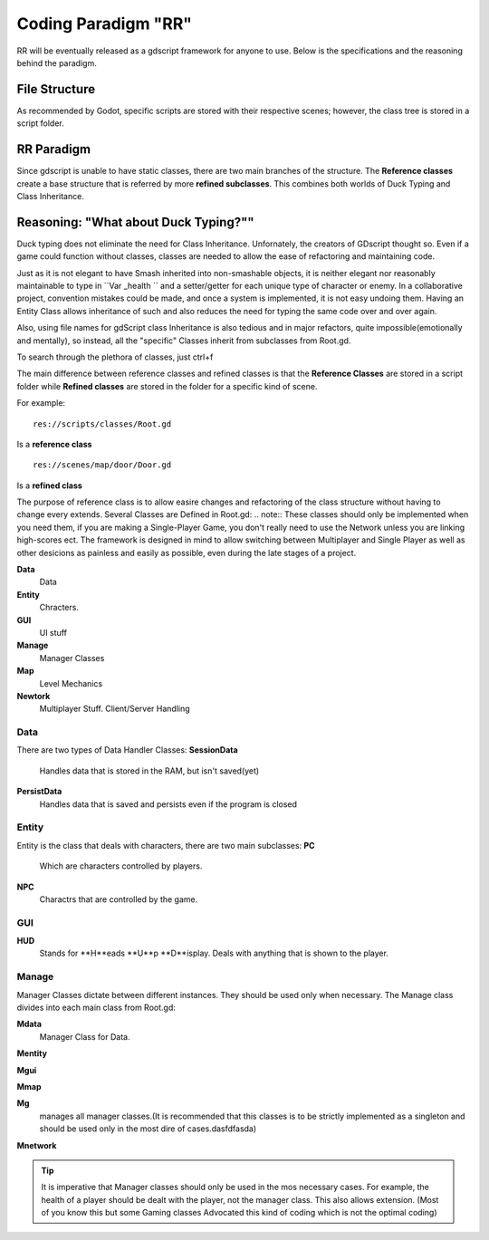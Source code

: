 .. Not Copyright 2018 Jehbar Niño Doblas Ibarra. Public Domain.
Coding Paradigm "RR"
====================

RR will be eventually released as a gdscript framework for anyone to use.
Below is the specifications and the reasoning behind the paradigm.

File Structure
---------------
As recommended by Godot, specific scripts are stored with their
respective scenes; however, the class tree is stored in a script folder.

RR Paradigm
-----------
Since gdscript is unable to have static classes,
there are two main branches of the structure.
The **Reference classes** create a base structure that is referred by
more **refined subclasses**. This combines both worlds of Duck Typing and
Class Inheritance.



Reasoning: "What about Duck Typing?""
-------------------------------------
Duck typing does not eliminate the need for Class Inheritance. Unfornately,
the creators of GDscript thought so. Even if a game could function without classes,
classes are needed to allow the ease of refactoring and maintaining code.

Just as it is not elegant to have Smash inherited into non-smashable objects,
it is neither elegant nor reasonably maintainable to type in ``Var _health ``
and a setter/getter for each unique type of character or enemy. In a collaborative
project, convention mistakes could be made, and once a system is implemented,
it is not easy undoing them. Having an Entity Class allows inheritance of
such and also reduces the need for typing the same code over and over again.

Also, using file names for gdScript class Inheritance is also tedious and in major refactors,
quite impossible(emotionally and mentally), so instead, all the "specific" Classes
inherit from subclasses from Root.gd.

To search through the plethora of classes, just ctrl+f

The main difference between reference classes and refined classes is
that the **Reference Classes** are stored in a  script folder while
**Refined classes** are stored in the folder for a specific kind of scene.

For example:
::
  res://scripts/classes/Root.gd
Is a **reference class**
::
  res://scenes/map/door/Door.gd
Is a **refined class**

The purpose of reference class is to allow easire changes and refactoring
of the class structure without having to change every extends.
Several Classes are Defined in Root.gd:
.. note:: These classes should only be implemented when you need them, if you
are making a Single-Player Game, you don't really need to use the Network unless
you are linking high-scores ect. The framework is designed in mind to allow switching
between Multiplayer and Single Player as well as other desicions as painless and easily as
possible, even during the late stages of a project.

**Data**
  Data
**Entity**
  Chracters.
**GUI**
  UI stuff
**Manage**
  Manager Classes
**Map**
  Level Mechanics
**Newtork**
  Multiplayer Stuff. Client/Server Handling

Data
~~~~

There are two types of Data Handler Classes:
**SessionData**
  Handles data that is stored in the RAM, but isn't saved(yet)
**PersistData**
  Handles data that is saved and persists even if the program is closed


Entity
~~~~~~~

Entity is the class that deals with
characters, there are two main subclasses:
**PC**
  Which are characters controlled by players.
**NPC**
  Charactrs that are controlled by the game.

GUI
~~~

**HUD**
  Stands for **H**eads **U**p **D**isplay.
  Deals with anything that is shown to the player.

Manage
~~~~~~~
Manager Classes dictate between different instances. They should be
used only when necessary. The Manage class divides into each main class
from Root.gd:

**Mdata**
  Manager Class for Data.
**Mentity**

**Mgui**

**Mmap**

**Mg**
  manages all manager classes.(It is recommended that this classes
  is to be strictly implemented as a singleton and should be used
  only in the most dire of cases.dasfdfasda)
**Mnetwork**

.. Tip::  It is imperative that Manager classes should only be used
          in the mos necessary cases. For example, the health of a player
          should be dealt with the player, not the manager class. This also
          allows extension. (Most of you know this but some Gaming classes
          Advocated this kind of coding which is not the optimal coding)
